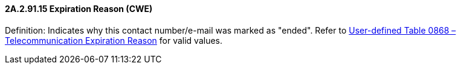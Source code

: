 ==== 2A.2.91.15 Expiration Reason (CWE)

Definition: Indicates why this contact number/e-mail was marked as "ended". Refer to file:///E:\V2\v2.9%20final%20Nov%20from%20Frank\V29_CH02C_Tables.docx#HL70868[User-defined Table 0868 – Telecommunication Expiration Reason] for valid values.

